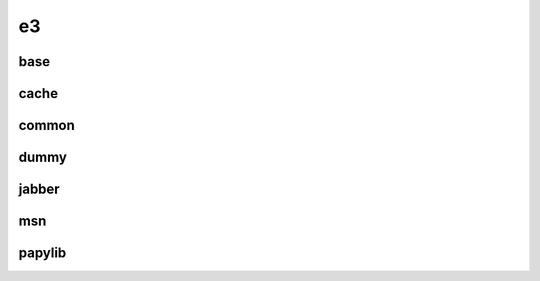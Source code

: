 e3
--

base
~~~~

cache
~~~~~

common
~~~~~~

dummy
~~~~~

jabber
~~~~~~

msn
~~~

papylib
~~~~~~~

